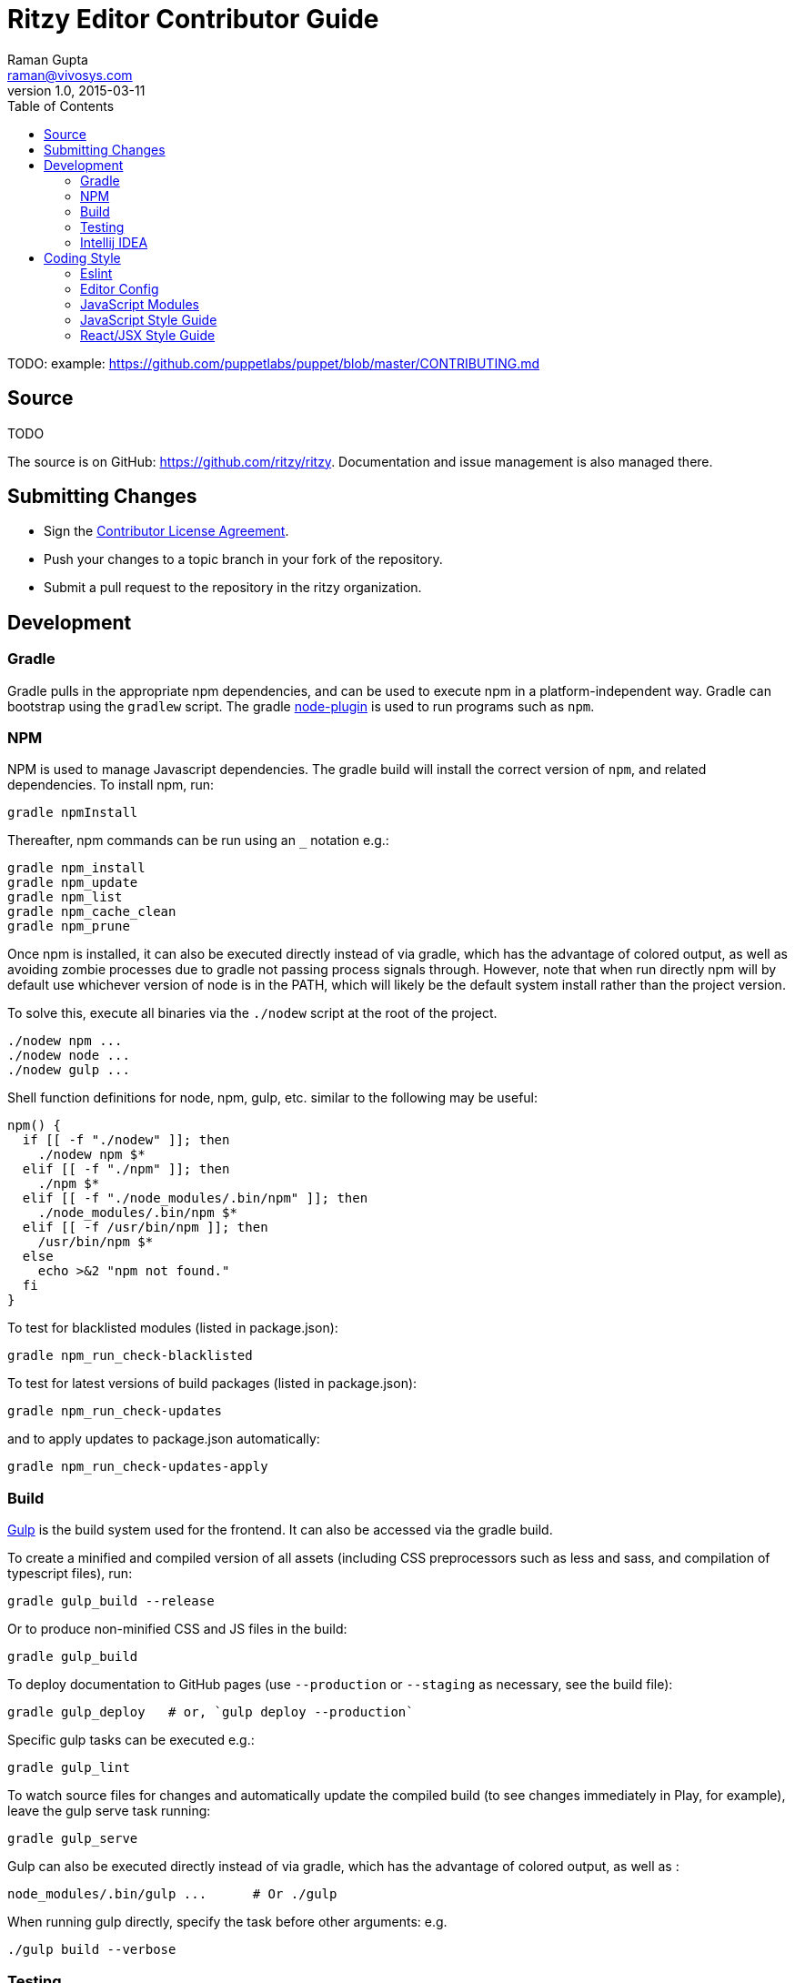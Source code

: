 = Ritzy Editor Contributor Guide
Raman Gupta <raman@vivosys.com>
v1.0, 2015-03-11
:toc:

TODO: example: https://github.com/puppetlabs/puppet/blob/master/CONTRIBUTING.md

[[source]]
== Source

TODO

The source is on GitHub: https://github.com/ritzy/ritzy. Documentation and
issue management is also managed there.

[[cla]]
== Submitting Changes

* Sign the http://TODO[Contributor License Agreement].
* Push your changes to a topic branch in your fork of the repository.
* Submit a pull request to the repository in the ritzy organization.

[[devtools]]
== Development

=== Gradle

Gradle pulls in the appropriate npm dependencies, and can be used to execute npm
in a platform-independent way. Gradle can bootstrap using the `gradlew` script.
The gradle https://github.com/srs/gradle-node-plugin[node-plugin] is used to
run programs such as `npm`.

=== NPM

NPM is used to manage Javascript dependencies. The gradle build will install the
correct version of `npm`, and related dependencies. To install npm, run:

 gradle npmInstall

Thereafter, npm commands can be run using an `_` notation e.g.:

 gradle npm_install
 gradle npm_update
 gradle npm_list
 gradle npm_cache_clean
 gradle npm_prune

Once npm is installed, it can also be executed directly instead of via gradle,
which has the advantage of colored output, as well as avoiding zombie processes
due to gradle not passing process signals through. However, note that when run
directly npm will by default use whichever version of node is in the PATH, which
will likely be the default system install rather than the project version.

To solve this, execute all binaries via the `./nodew` script at the root of the
project.

 ./nodew npm ...
 ./nodew node ...
 ./nodew gulp ...

Shell function definitions for node, npm, gulp, etc. similar to the following
may be useful:

[source,bash]
----
npm() {
  if [[ -f "./nodew" ]]; then
    ./nodew npm $*
  elif [[ -f "./npm" ]]; then
    ./npm $*
  elif [[ -f "./node_modules/.bin/npm" ]]; then
    ./node_modules/.bin/npm $*
  elif [[ -f /usr/bin/npm ]]; then
    /usr/bin/npm $*
  else
    echo >&2 "npm not found."
  fi
}
----

To test for blacklisted modules (listed in package.json):

 gradle npm_run_check-blacklisted

To test for latest versions of build packages (listed in package.json):

 gradle npm_run_check-updates

and to apply updates to package.json automatically:

 gradle npm_run_check-updates-apply

[[build]]
=== Build

http://gulpjs.com/[Gulp] is the build system used for the frontend. It can also
be accessed via the gradle build.

To create a minified and compiled version of all assets (including CSS
preprocessors such as less and sass, and compilation of typescript files), run:

 gradle gulp_build --release

Or to produce non-minified CSS and JS files in the build:

 gradle gulp_build

To deploy documentation to GitHub pages (use `--production` or `--staging` as
necessary, see the build file):

 gradle gulp_deploy   # or, `gulp deploy --production`

Specific gulp tasks can be executed e.g.:

 gradle gulp_lint

To watch source files for changes and automatically update the compiled build
(to see changes immediately in Play, for example), leave the gulp serve task
running:

 gradle gulp_serve

Gulp can also be executed directly instead of via gradle, which has the
advantage of colored output, as well as :

 node_modules/.bin/gulp ...      # Or ./gulp

When running gulp directly, specify the task before other arguments: e.g.

  ./gulp build --verbose

[[testing]]
=== Testing

==== Javascript

Javascript unit tests are written using http://mochajs.org/[Mocha] and
assertions using http://chaijs.com/[Chai]. To execute:

 gradle npm_test      # or ./npm test

NOTE: The default Facebook library for testing React applications is Jest, but
Jest is slow and classes under test had strange issues like array pushes
failing. Mocha seems to be more consistent. IntelliJ IDEA can also run and debug
Mocha tests.

NOTE: `jsdom` is limited to version 3.x. 4.x and above only works with `io.js`
and not with NodeJS.

More information:

* http://www.hammerlab.org/2015/02/14/testing-react-web-apps-with-mocha/

==== Browser Sync

Running the application from gradle/node via `gulp sync` will run a
http://www.browsersync.io/[BrowserSync] session. This provides live reload
functionality in the browser when changes are made to server-side code. It will
also synchronize multiple browsers (clicks, scrolling, and so forth), which is
useful for multi-browser verification.

[[intellij-idea]]
=== Intellij IDEA

IntelliJ can debug Javascript with the appropriate plugins installed in IDEA.
Note that if you use Chrome for normal browsing, you should use a different
Chrome profile for IDEA -- set this in Settings, Web Browsers, Chrome, Edit

==== Debugging ====

Debug client-side Javascript in IDEA using the run configuration `Debug Frontend
(npm start)`. Debug server-side Javascript (NodeJS) by using the run
configuration `NodeJS Remote Debug`, and start the server with a `--debug` flag
e.g. `./gulp serve --debug`.

WARNING: There appears to be a bug in IntelliJ that causes it to not use the
source map between the Javascript file in the `src` directory vs the one
actually being executed (after processing by webpack) in the `build/gulp`
directory (possibly https://youtrack.jetbrains.com/issue/WEB-14000[this one]).
To work around this, set the breakpoints in the `build/gulp/.../whatever.js`
file instead of the original file. Once they are set, the breakpoints will still
trigger in the original src file.

[[codestyle]]
== Coding Style

=== Eslint ===

http://eslint.org/[ESLint] is used for checking JavaScript styles and for common
errors. The project's rules are defined in ``.eslintrc`.

=== Editor Config ===

http://editorconfig.org/[EditorConfig] is used to maintain consistent coding
styles between various editors and IDEs. The project's rules are defined in
`.editorconfig`.

=== JavaScript Modules

Use ES6 module export and import syntax. Webpack with an ES6 transpiler is fully
capable of handling this.

=== JavaScript Style Guide

Use the https://docs.npmjs.com/misc/coding-style[npm coding style]. Note, as per
npm, we don't use semi-colon termination. We do use semi-colon prefixes when
http://inimino.org/~inimino/blog/javascript_semicolons[required]. Exceptions:

* Line lengths <~ 120 (not a strict limit, but a useful guideline)

* "," at the end of comma-separated values as is normal (the benefit of putting
  them at the beginning is clear, but it just plain makes code look weird)

=== React/JSX Style Guide

React components should be declared in `.js` files and use JSX syntax. Use the
following conventions:

. Layout the React component methods in rough
  https://facebook.github.io/react/docs/component-specs.html#lifecycle-methods[lifecycle
  order] (`displayName` is not necessary when using JSX):
+
[source,javascript]
----
React.createClass({
  propTypes: {},
  mixins : [],

  getDefaultProps() {},
  getInitialState() {},

  componentWillMount() {},
  componentDidMount() {},
  componentWillReceiveProps(nextProps) {},
  shouldComponentUpdate(nextProps, nextState) {},
  componentWillUpdate(nextProps, nextState) {},
  componentDidUpdate(prevProps, prevState) {},
  componentWillUnmount() {},

  // other public methods

  _parseData() {},
  _onSelect() {},

  render() {}
});
----
NOTE: The above uses ES6
http://people.mozilla.org/~jorendorff/es6-draft.html#sec-object-initializer[object
initializer method definitions] as a function declaration
https://github.com/lukehoban/es6features#enhanced-object-literals[shorthand].
+
Custom functions should be prefixed with `_` and placed above the render method.

. Variables containing conditional HTML should be suffixed with `Html` e.g.:
+
[source,javascript]
----
var dinosaurHtml = '';
if (this.state.showDinosaurs) {
  dinosaurHtml = (
    <section>
      <DinosaurTable />
      <DinosaurPager />
    </section>
  );
}

return (
  <div>
    ...
    {dinosaurHtml}
    ...
  </div>
);
----

. JSX spanning multiple lines should be wrapped in parentheses as above.

. List iterations can be done inline using an ES6 `map` function.
